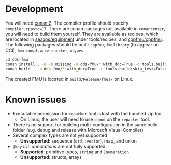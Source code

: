 * Development

  You will need [[https://conan.io/][conan 2]]. The compiler profile should specify =compiler.cppstd=17=. There
  are conan packages not available in =conancenter=, you will need to build them yourself.
  They are available as recipes, which are located in [[https://gitlab.sintef.no/seaops/equipment][seaops/equipment]] under
  tools/recipes, and [[https://gitlab.sintef.no/cppfmu/cppfmu][cppfmu/cppfmu]]. The following packages should be built: =cppfmu=,
  =fmilibrary= (to appear on CCI), =fmu-compliance-checker=, =xtypes=.

  #+begin_src bash
    cd dds-fmu
    conan install . -u -b missing -o dds-fmu/*:with_doc=True -c tools.build:skip_test=False
    conan build . -o dds-fmu/*:with_doc=True -c tools.build:skip_test=False
  #+end_src

  The created FMU is located in =build/Release/fmus/= on Linux.

* Known issues

  + Executable permission for =repacker= tool is lost with the bundled zip tool
    + On Linux, the user will need to use =chmod= on the =repacker= tool.
  + There is no support for building multi-configuration in the same build folder
    (e.g. debug and release with Microsoft Visual Compiler)
  + Several complex types are not yet supported
    + *Unsupported*: sequence (=std::vector=), map, and union
  + =@key= /IDL annotations/ are not fully supported
    + *Supported*: primitive types, =string= and =Enumeration=
    + *Unsupported*: structs, arrays
